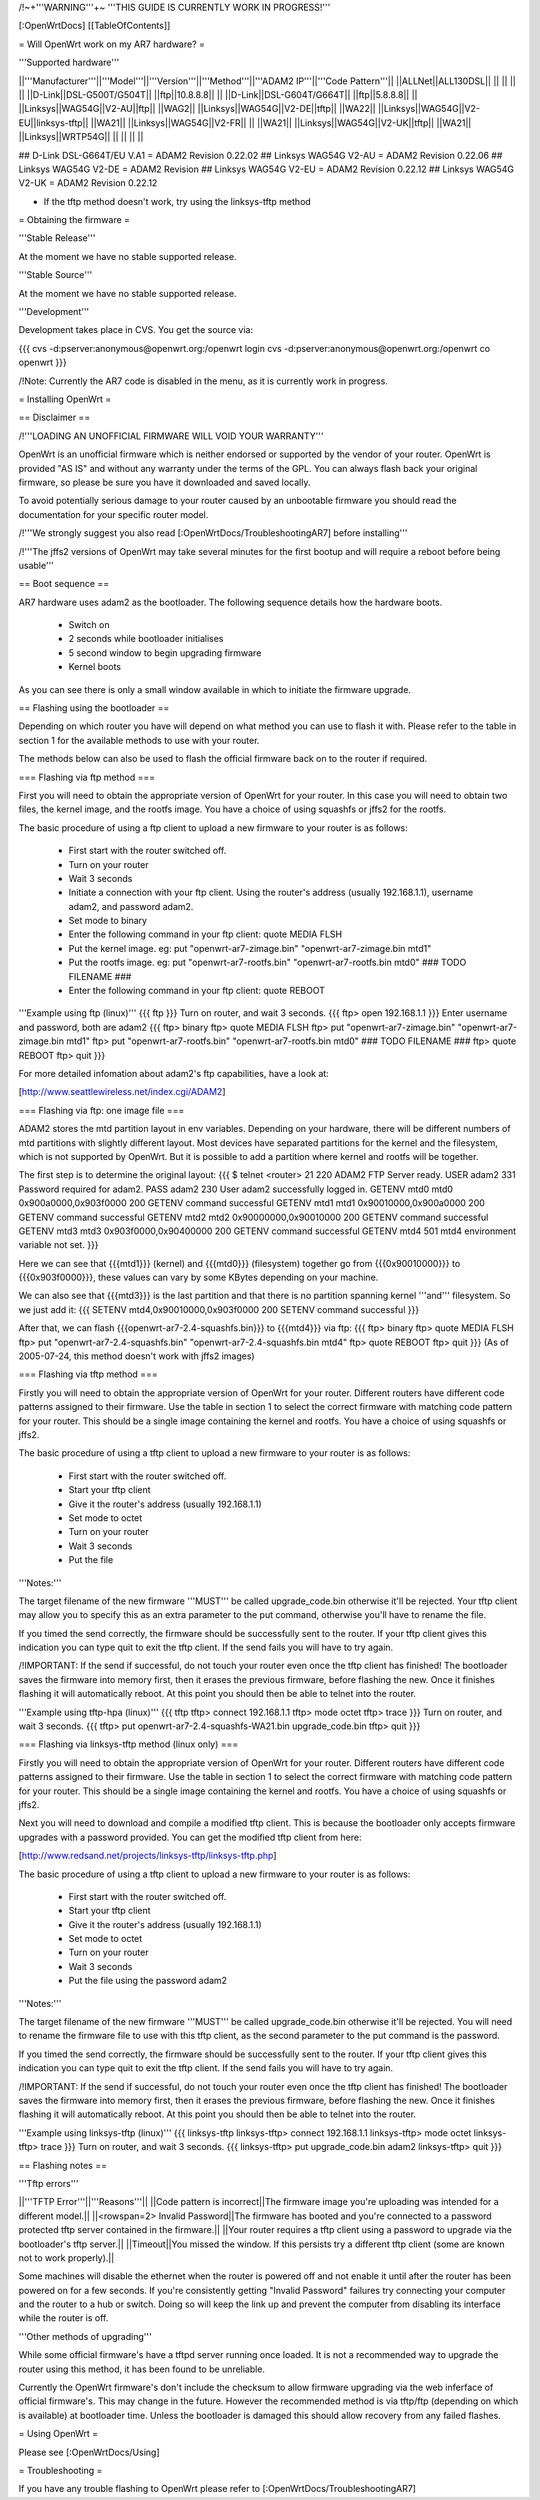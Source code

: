 /!\ ~+'''WARNING'''+~ '''THIS GUIDE IS CURRENTLY WORK IN PROGRESS!'''

[:OpenWrtDocs]
[[TableOfContents]]

= Will OpenWrt work on my AR7 hardware? =

'''Supported hardware'''

||'''Manufacturer'''||'''Model'''||'''Version'''||'''Method'''||'''ADAM2 IP'''||'''Code Pattern'''||
||ALLNet||ALL130DSL|| || || || ||
||D-Link||DSL-G500T/G504T|| ||ftp||10.8.8.8|| ||
||D-Link||DSL-G604T/G664T|| ||ftp||5.8.8.8|| ||
||Linksys||WAG54G||V2-AU||ftp|| ||WAG2||
||Linksys||WAG54G||V2-DE||tftp|| ||WA22||
||Linksys||WAG54G||V2-EU||linksys-tftp|| ||WA21||
||Linksys||WAG54G||V2-FR|| || ||WA21||
||Linksys||WAG54G||V2-UK||tftp|| ||WA21||
||Linksys||WRTP54G|| || || || ||

## D-Link DSL-G664T/EU V.A1 = ADAM2 Revision 0.22.02
## Linksys WAG54G V2-AU = ADAM2 Revision 0.22.06
## Linksys WAG54G V2-DE = ADAM2 Revision 
## Linksys WAG54G V2-EU = ADAM2 Revision 0.22.12
## Linksys WAG54G V2-UK = ADAM2 Revision 0.22.12

* If the tftp method doesn't work, try using the linksys-tftp method

= Obtaining the firmware =

'''Stable Release'''

At the moment we have no stable supported release.

'''Stable Source'''

At the moment we have no stable supported release.

'''Development'''

Development takes place in CVS. You get the source via:

{{{
cvs -d:pserver:anonymous@openwrt.org:/openwrt login
cvs -d:pserver:anonymous@openwrt.org:/openwrt co openwrt
}}}

/!\ Note: Currently the AR7 code is disabled in the menu, as it is currently work in progress.

= Installing OpenWrt =

== Disclaimer ==

/!\ '''LOADING AN UNOFFICIAL FIRMWARE WILL VOID YOUR WARRANTY'''

OpenWrt is an unofficial firmware which is neither endorsed or supported by the vendor of your router. OpenWrt is provided "AS IS" and without any warranty under the terms of the GPL. You can always flash back your original firmware, so please be sure you have it downloaded and saved locally.

To avoid potentially serious damage to your router caused by an unbootable firmware you should read the documentation for your specific router model.

/!\ '''We strongly suggest you also read [:OpenWrtDocs/TroubleshootingAR7] before installing'''

/!\ '''The jffs2 versions of OpenWrt may take several minutes for the first bootup and will require a reboot before being usable'''

== Boot sequence ==

AR7 hardware uses adam2 as the bootloader. The following sequence details how the hardware boots.

 * Switch on
 * 2 seconds while bootloader initialises
 * 5 second window to begin upgrading firmware
 * Kernel boots

As you can see there is only a small window available in which to initiate the firmware upgrade.

== Flashing using the bootloader ==

Depending on which router you have will depend on what method you can use to flash it with. Please refer to the table in section 1 for the available methods to use with your router.

The methods below can also be used to flash the official firmware back on to the router if required.

=== Flashing via ftp method ===

First you will need to obtain the appropriate version of OpenWrt for your router. In this case you will need to obtain two files, the kernel image, and the rootfs image. You have a choice of using squashfs or jffs2 for the rootfs.

The basic procedure of using a ftp client to upload a new firmware to your router is as follows:

 * First start with the router switched off.
 * Turn on your router
 * Wait 3 seconds
 * Initiate a connection with your ftp client. Using the router's address (usually 192.168.1.1), username adam2, and password adam2.
 * Set mode to binary
 * Enter the following command in your ftp client: quote MEDIA FLSH
 * Put the kernel image. eg: put "openwrt-ar7-zimage.bin" "openwrt-ar7-zimage.bin mtd1"
 * Put the rootfs image. eg: put "openwrt-ar7-rootfs.bin" "openwrt-ar7-rootfs.bin mtd0"  ### TODO FILENAME ###
 * Enter the following command in your ftp client: quote REBOOT

'''Example using ftp (linux)'''
{{{
ftp
}}}
Turn on router, and wait 3 seconds.
{{{
ftp> open 192.168.1.1
}}}
Enter username and password, both are adam2
{{{
ftp> binary
ftp> quote MEDIA FLSH
ftp> put "openwrt-ar7-zimage.bin" "openwrt-ar7-zimage.bin mtd1"
ftp> put "openwrt-ar7-rootfs.bin" "openwrt-ar7-rootfs.bin mtd0"  ### TODO FILENAME ###
ftp> quote REBOOT
ftp> quit
}}}

For more detailed infomation about adam2's ftp capabilities, have a look at:

[http://www.seattlewireless.net/index.cgi/ADAM2]

=== Flashing via ftp: one image file ===

ADAM2 stores the mtd partition layout in env variables. Depending on your hardware, there will be different numbers of mtd partitions with slightly different layout. Most devices have separated partitions for the kernel and the filesystem, which is not supported by OpenWrt. But it is possible to add a partition where kernel and rootfs will be together.

The first step is to determine the original layout:
{{{
$ telnet <router> 21
220 ADAM2 FTP Server ready.
USER adam2
331 Password required for adam2.
PASS adam2
230 User adam2 successfully logged in.
GETENV mtd0
mtd0                  0x900a0000,0x903f0000
200 GETENV command successful
GETENV mtd1
mtd1                  0x90010000,0x900a0000
200 GETENV command successful
GETENV mtd2
mtd2                  0x90000000,0x90010000
200 GETENV command successful
GETENV mtd3
mtd3                  0x903f0000,0x90400000
200 GETENV command successful
GETENV mtd4
501 mtd4 environment variable not set.
}}}

Here we can see that {{{mtd1}}} (kernel) and {{{mtd0}}} (filesystem) together go from {{{0x90010000}}} to {{{0x903f0000}}}, these values can vary by some KBytes depending on your machine.

We can also see that {{{mtd3}}} is the last partition and that there is no partition spanning kernel '''and''' filesystem. So we just add it:
{{{
SETENV mtd4,0x90010000,0x903f0000
200 SETENV command successful
}}}

After that, we can flash {{{openwrt-ar7-2.4-squashfs.bin}}} to {{{mtd4}}} via ftp:
{{{
ftp> binary
ftp> quote MEDIA FLSH
ftp> put "openwrt-ar7-2.4-squashfs.bin" "openwrt-ar7-2.4-squashfs.bin mtd4"
ftp> quote REBOOT
ftp> quit
}}}
(As of 2005-07-24, this method doesn't work with jffs2 images)

=== Flashing via tftp method ===

Firstly you will need to obtain the appropriate version of OpenWrt for your router. Different routers have different code patterns assigned to their firmware. Use the table in section 1 to select the correct firmware with matching code pattern for your router. This should be a single image containing the kernel and rootfs. You have a choice of using squashfs or jffs2.

The basic procedure of using a tftp client to upload a new firmware to your router is as follows:

 * First start with the router switched off.
 * Start your tftp client
 * Give it the router's address (usually 192.168.1.1)
 * Set mode to octet
 * Turn on your router
 * Wait 3 seconds
 * Put the file

'''Notes:'''

The target filename of the new firmware '''MUST''' be called upgrade_code.bin otherwise it'll be rejected. Your tftp client may allow you to specify this as an extra parameter to the put command, otherwise you'll have to rename the file.

If you timed the send correctly, the firmware should be successfully sent to the router. If your tftp client gives this indication you can type quit to exit the tftp client. If the send fails you will have to try again.

/!\ IMPORTANT: If the send if successful, do not touch your router even once the tftp client has finished! The bootloader saves the firmware into memory first, then it erases the previous firmware, before flashing the new. Once it finishes flashing it will automatically reboot. At this point you should then be able to telnet into the router.

'''Example using tftp-hpa (linux)'''
{{{
tftp
tftp> connect 192.168.1.1
tftp> mode octet
tftp> trace
}}}
Turn on router, and wait 3 seconds.
{{{
tftp> put openwrt-ar7-2.4-squashfs-WA21.bin upgrade_code.bin
tftp> quit
}}}

=== Flashing via linksys-tftp method (linux only) ===

Firstly you will need to obtain the appropriate version of OpenWrt for your router. Different routers have different code patterns assigned to their firmware. Use the table in section 1 to select the correct firmware with matching code pattern for your router. This should be a single image containing the kernel and rootfs. You have a choice of using squashfs or jffs2.

Next you will need to download and compile a modified tftp client. This is because the bootloader only accepts firmware upgrades with a password provided. You can get the modified tftp client from here:

[http://www.redsand.net/projects/linksys-tftp/linksys-tftp.php]

The basic procedure of using a tftp client to upload a new firmware to your router is as follows:

 * First start with the router switched off.
 * Start your tftp client
 * Give it the router's address (usually 192.168.1.1)
 * Set mode to octet
 * Turn on your router
 * Wait 3 seconds
 * Put the file using the password adam2

'''Notes:'''

The target filename of the new firmware '''MUST''' be called upgrade_code.bin otherwise it'll be rejected. You will need to rename the firmware file to use with this tftp client, as the second parameter to the put command is the password.

If you timed the send correctly, the firmware should be successfully sent to the router. If your tftp client gives this indication you can type quit to exit the tftp client. If the send fails you will have to try again.

/!\ IMPORTANT: If the send if successful, do not touch your router even once the tftp client has finished! The bootloader saves the firmware into memory first, then it erases the previous firmware, before flashing the new. Once it finishes flashing it will automatically reboot. At this point you should then be able to telnet into the router.

'''Example using linksys-tftp (linux)'''
{{{
linksys-tftp
linksys-tftp> connect 192.168.1.1
linksys-tftp> mode octet
linksys-tftp> trace
}}}
Turn on router, and wait 3 seconds.
{{{
linksys-tftp> put upgrade_code.bin adam2
linksys-tftp> quit
}}}

== Flashing notes ==

'''Tftp errors'''

||'''TFTP Error'''||'''Reasons'''||
||Code pattern is incorrect||The firmware image you're uploading was intended for a different model.||
||<rowspan=2> Invalid Password||The firmware has booted and you're connected to a password protected tftp server contained in the firmware.||
||Your router requires a tftp client using a password to upgrade via the bootloader's tftp server.||
||Timeout||You missed the window. If this persists try a different tftp client (some are known not to work properly).||

Some machines will disable the ethernet when the router is powered off and not enable it until after the router has been powered on for a few seconds. If you're consistently getting "Invalid Password" failures try connecting your computer and the router to a hub or switch. Doing so will keep the link up and prevent the computer from disabling its interface while the router is off.

'''Other methods of upgrading'''

While some official firmware's have a tftpd server running once loaded. It is not a recommended way to upgrade the router using this method, it has been found to be unreliable.

Currently the OpenWrt firmware's don't include the checksum to allow firmware upgrading via the web inferface of official firmware's. This may change in the future. However the recommended method is via tftp/ftp (depending on which is available) at bootloader time. Unless the bootloader is damaged this should allow recovery from any failed flashes.

= Using OpenWrt =

Please see [:OpenWrtDocs/Using]

= Troubleshooting =

If you have any trouble flashing to OpenWrt please refer to [:OpenWrtDocs/TroubleshootingAR7]
